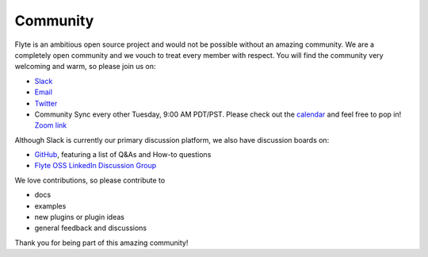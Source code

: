.. _community:

##########
Community
##########

Flyte is an ambitious open source project and would not be possible without an
amazing community. We are a completely open community and we vouch to treat
every member with respect. You will find the community very welcoming and warm,
so please join us on:

- `Slack <http://flyte-org.slack.com>`_
- `Email <https://groups.google.com/a/flyte.org/d/forum/users>`_
- `Twitter <https://twitter.com/flyteorg>`_
- Community Sync every other Tuesday, 9:00 AM PDT/PST. Please check out the `calendar <https://calendar.google.com/calendar/embed?src=admin%40flyte.org&ctz=America%2FLos_Angeles>`_ and feel free to pop in! `Zoom link <https://zoom.us/s/93875115830?pwd=YWZWOHl1ODRRVjhjVkxSV0pmZkJaZz09#success>`_

Although Slack is currently our primary discussion platform, we also have discussion boards on:

- `GitHub <https://github.com/flyteorg/flyte/discussions/categories/q-a>`_, featuring a list of Q&As and How-to questions

- `Flyte OSS LinkedIn Discussion Group <https://www.linkedin.com/groups/13962256/>`_   

We love contributions, so please contribute to

- docs
- examples
- new plugins or plugin ideas
- general feedback and discussions
 
Thank you for being part of this amazing community!
